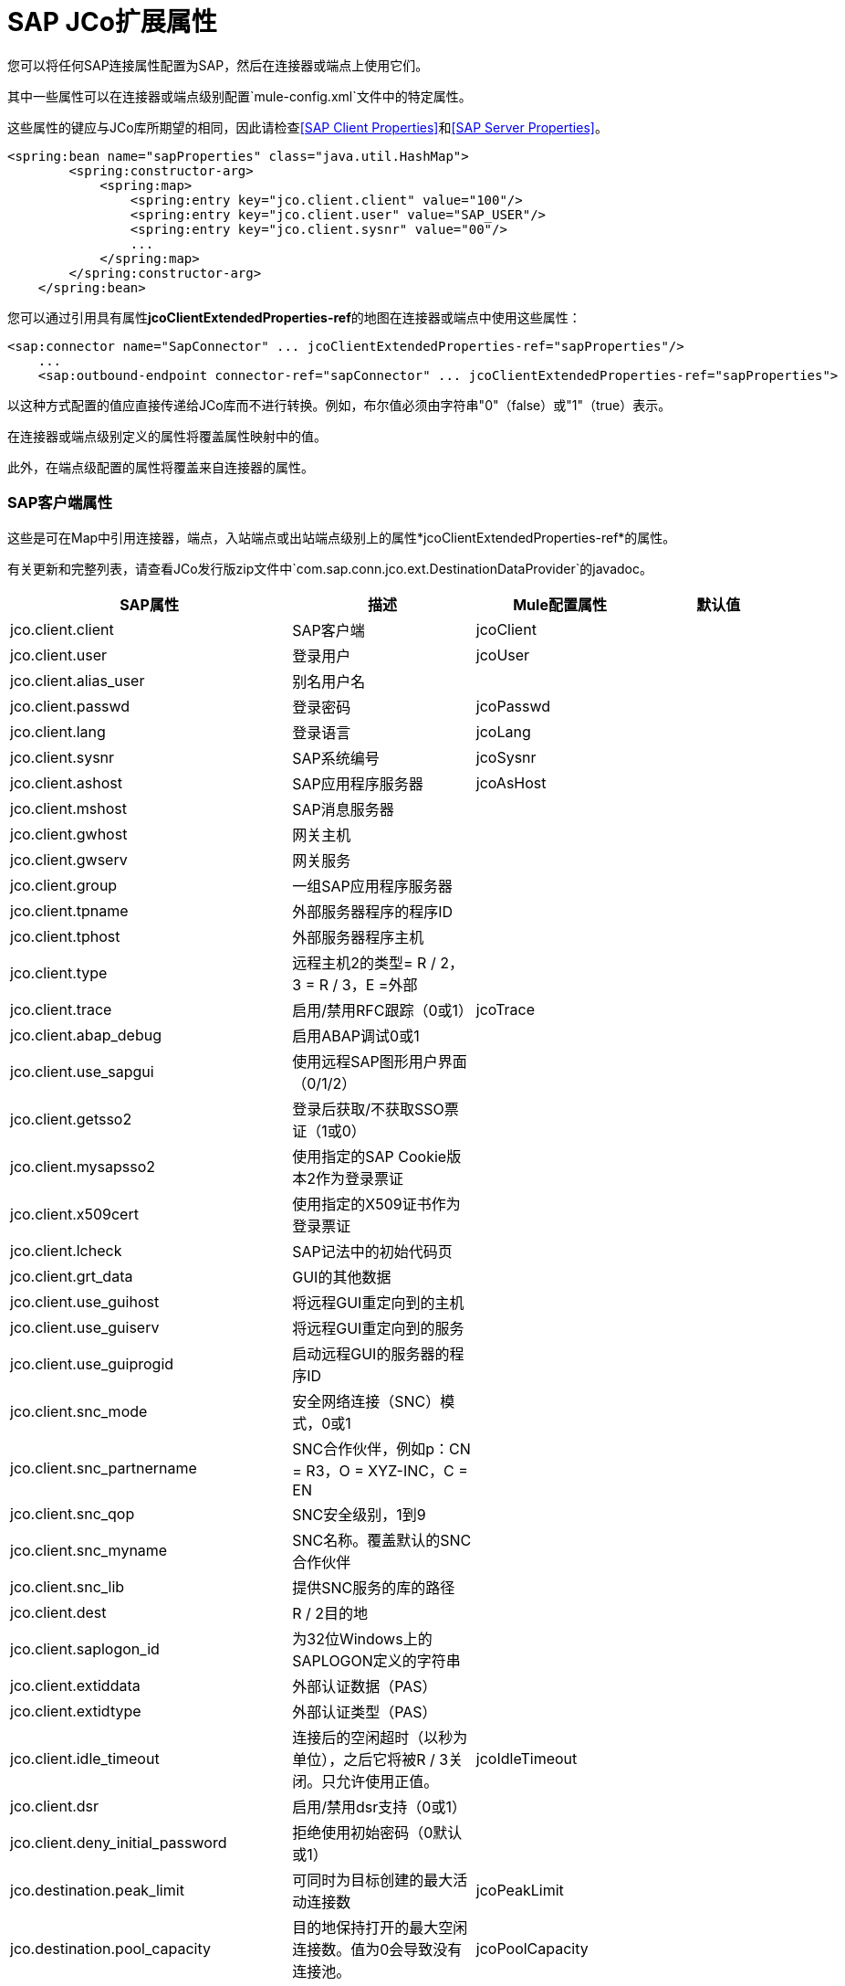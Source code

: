 =  SAP JCo扩展属性

您可以将任何SAP连接属性配置为SAP，然后在连接器或端点上使用它们。

其中一些属性可以在连接器或端点级别配置`mule-config.xml`文件中的特定属性。

这些属性的键应与JCo库所期望的相同，因此请检查<<SAP Client Properties>>和<<SAP Server Properties>>。

[source, xml, linenums]
----
<spring:bean name="sapProperties" class="java.util.HashMap">
        <spring:constructor-arg>
            <spring:map>
                <spring:entry key="jco.client.client" value="100"/>
                <spring:entry key="jco.client.user" value="SAP_USER"/>
                <spring:entry key="jco.client.sysnr" value="00"/>
                ...
            </spring:map>
        </spring:constructor-arg>
    </spring:bean>
----

您可以通过引用具有属性**jcoClientExtendedProperties-ref**的地图在连接器或端点中使用这些属性：

[source, xml, linenums]
----
<sap:connector name="SapConnector" ... jcoClientExtendedProperties-ref="sapProperties"/>
    ...
    <sap:outbound-endpoint connector-ref="sapConnector" ... jcoClientExtendedProperties-ref="sapProperties">
----

以这种方式配置的值应直接传递给JCo库而不进行转换。例如，布尔值必须由字符串"0"（false）或"1"（true）表示。

在连接器或端点级别定义的属性将覆盖属性映射中的值。

此外，在端点级配置的属性将覆盖来自连接器的属性。

===  SAP客户端属性

这些是可在Map中引用连接器，端点，入站端点或出站端点级别上的属性*jcoClientExtendedProperties-ref*的属性。

有关更新和完整列表，请查看JCo发行版zip文件中`com.sap.conn.jco.ext.DestinationDataProvider`的javadoc。


[%header,cols="4*"]
|===
| SAP属性 |描述 | Mule配置属性 |默认值
| jco.client.client  | SAP客户端 | jcoClient  | 
| jco.client.user  |登录用户 | jcoUser  | 
| jco.client.alias_user  |别名用户名 |  | 
| jco.client.passwd  |登录密码 | jcoPasswd  | 
| jco.client.lang  |登录语言 | jcoLang  | 
| jco.client.sysnr  | SAP系统编号 | jcoSysnr  | 
| jco.client.ashost  | SAP应用程序服务器 | jcoAsHost  | 
| jco.client.mshost  | SAP消息服务器 |  |
| jco.client.gwhost  |网关主机 |  |
| jco.client.gwserv  |网关服务 |  | 
| jco.client.group  |一组SAP应用程序服务器 |  |
| jco.client.tpname  |外部服务器程序的程序ID  |  |
| jco.client.tphost  |外部服务器程序主机 |  |
| jco.client.type  |远程主机2的类型= R / 2，3 = R / 3，E =外部 |  |
| jco.client.trace  |启用/禁用RFC跟踪（0或1） | jcoTrace  |
| jco.client.abap_debug  |启用ABAP调试0或1  |  | 
| jco.client.use_sapgui  |使用远程SAP图形用户界面（0/1/2） |  | 
| jco.client.getsso2  |登录后获取/不获取SSO票证（1或0） |  | 
| jco.client.mysapsso2  |使用指定的SAP Cookie版本2作为登录票证 |  | 
| jco.client.x509cert  |使用指定的X509证书作为登录票证 |  | 
| jco.client.lcheck  | SAP记法中的初始代码页 |  | 
| jco.client.grt_data  | GUI的其他数据 |  | 
| jco.client.use_guihost  |将远程GUI重定向到的主机 |  | 
| jco.client.use_guiserv  |将远程GUI重定向到的服务 |  | 
| jco.client.use_guiprogid  |启动远程GUI的服务器的程序ID  |  | 
| jco.client.snc_mode  |安全网络连接（SNC）模式，0或1  |  | 
| jco.client.snc_partnername  | SNC合作伙伴，例如p：CN = R3，O = XYZ-INC，C = EN  |  | 
| jco.client.snc_qop  | SNC安全级别，1到9  |  | 
| jco.client.snc_myname  | SNC名称。覆盖默认的SNC合作伙伴 |  | 
| jco.client.snc_lib  |提供SNC服务的库的路径 |  | 
| jco.client.dest  | R / 2目的地 |  | 
| jco.client.saplogon_id  |为32位Windows上的SAPLOGON定义的字符串 |  | 
| jco.client.extiddata  |外部认证数据（PAS） |  | 
| jco.client.extidtype  |外部认证类型（PAS） |  | 
| jco.client.idle_timeout  |连接后的空闲超时（以秒为单位），之后它将被R / 3关闭。只允许使用正值。 | jcoIdleTimeout  |
| jco.client.dsr  |启用/禁用dsr支持（0或1） |  |
| jco.client.deny_initial_password  |拒绝使用初始密码（0默认或1） |  |
| jco.destination.peak_limit  |可同时为目标创建的最大活动连接数  | jcoPeakLimit  |

| jco.destination.pool_capacity  |目的地保持打开的最大空闲连接数。值为0会导致没有连接池。 | jcoPoolCapacity  |

| jco.destination.expiration_time  |以秒为单位的时间，内部池持有的连接可关闭 |  |

| jco.destination.expiration_check_period  |超时检查程序线程检查池中的连接是否到期的时间间隔（以毫秒为单位） |  |

| jco.destination.max_get_client_time  |如果允许的最大连接数由应用程序 |  |
分配，则等待连接的最大时间（毫秒）
| jco.destination.repository_destination  |指定应将哪个目的地用作存储库，即使用此目的地的存储库 |  |
| jco.destination.repository.user  |可选：如果未设置存储库目标，并且设置了此属性，则它将用作存储库调用的用户。这允许将不同的用户用于存储库查找 |  |
| jco.destination.repository.passwd  |存储库用户的密码。强制性的，如果应该使用存储库用户。 |  |
| jco.destination.repository.snc_mode  |可选：如果将SNC用于此目标，则可以为存储库连接关闭SNC（如果此属性设置为0）。默认值为jco.client.snc_mode  |  |
| jco.destination.one_roundtrip_repository  | 1在SAP Server中强制使用RFC_METADTA_GET，0取消激活它。如果未设置，则目标将首先进行远程调用，以检查RFC_METADATA_GET是否可用。 |  |
|===

===  SAP服务器属性

这些是在入站端点级别引用属性*jcoServerExtendedProperties-ref*的Map中可以使用的属性。

[source, xml, linenums]
----
<sap:outbound-endpoint connector-ref="sapConnector" ... jcoServerExtendedProperties-ref="sapServerProperties">
----

要获得更新和完整的列表，请在您的Jco发行版中检查com.sap.conn.jco.ext.ServerDataProvider的javadocs。

[%header,cols="4*"]
|===
| SAP属性 |描述 | Mule配置属性 |默认值
| jco.server.gwhost *  |应在其上注册服务器的网关主机 | jcoGwHost  | 
| jco.server.gwserv *  |网关服务，即可以完成注册的端口 | jcoGwService  | 
| jco.server.progid *  |完成注册的程序ID  | jcoProgId  | 
| jco.server.connection_count *  |应该在网关 |注册的连接数jcoConnectionCount  | 2
| jco.server.saprouter  |用于受防火墙保护的系统的SAP路由器字符串 |   | 
| jco.server.max_startup_delay  |发生故障时的两次启动尝试之间的最长时间（以秒为单位） |   | 
| jco.server.repository_destination  |从中获取存储库的客户端目标 |   | 
| jco.server.repository_map  |存储库映射，如果JCoServer使用多个存储库 |   | 
| jco.server.trace  |启用/禁用RFC跟踪（0或1） |   | 
| jco.server.worker_thread_count  |设置JCoServer实例可以使用的线程数 |   | 
| jco.server.worker_thread_min_count  |设置JCoServer始终保持运行的线程数 |   | 
| jco.server.snc_mode **  |安全网络连接（SNC）模式，0（关）或1（开） |   | 
| jco.server.snc_qop **  | SNC安全级别，1至9  |   | 
| jco.server.snc_myname **  |服务器的SNC名称。覆盖默认的SNC名称。通常类似于p：CN = JCoServer，O = ACompany，C = EN  |   | 
| jco.server.snc_lib **  |提供SNC服务的库的路径。 |   | 
|===

_ *可选参数_

_ ** SNC参数（仅在snc模式打开时需要）_
